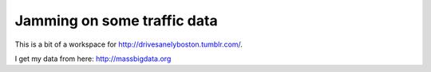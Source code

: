 Jamming on some traffic data
=============================

This is a bit of a workspace for http://drivesanelyboston.tumblr.com/.

I get my data from here: http://massbigdata.org
